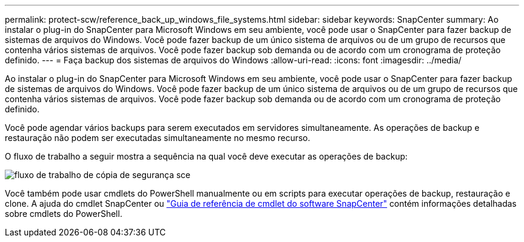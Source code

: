 ---
permalink: protect-scw/reference_back_up_windows_file_systems.html 
sidebar: sidebar 
keywords: SnapCenter 
summary: Ao instalar o plug-in do SnapCenter para Microsoft Windows em seu ambiente, você pode usar o SnapCenter para fazer backup de sistemas de arquivos do Windows. Você pode fazer backup de um único sistema de arquivos ou de um grupo de recursos que contenha vários sistemas de arquivos. Você pode fazer backup sob demanda ou de acordo com um cronograma de proteção definido. 
---
= Faça backup dos sistemas de arquivos do Windows
:allow-uri-read: 
:icons: font
:imagesdir: ../media/


[role="lead"]
Ao instalar o plug-in do SnapCenter para Microsoft Windows em seu ambiente, você pode usar o SnapCenter para fazer backup de sistemas de arquivos do Windows. Você pode fazer backup de um único sistema de arquivos ou de um grupo de recursos que contenha vários sistemas de arquivos. Você pode fazer backup sob demanda ou de acordo com um cronograma de proteção definido.

Você pode agendar vários backups para serem executados em servidores simultaneamente. As operações de backup e restauração não podem ser executadas simultaneamente no mesmo recurso.

O fluxo de trabalho a seguir mostra a sequência na qual você deve executar as operações de backup:

image::../media/sce_backup_workflow.gif[fluxo de trabalho de cópia de segurança sce]

Você também pode usar cmdlets do PowerShell manualmente ou em scripts para executar operações de backup, restauração e clone. A ajuda do cmdlet SnapCenter ou https://docs.netapp.com/us-en/snapcenter-cmdlets/index.html["Guia de referência de cmdlet do software SnapCenter"^] contém informações detalhadas sobre cmdlets do PowerShell.
